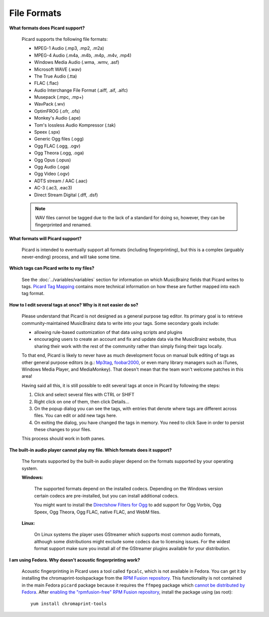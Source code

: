 .. MusicBrainz Picard Documentation Project
.. Prepared in 2020 by Bob Swift (bswift@rsds.ca)
.. This MusicBrainz Picard User Guide is licensed under CC0 1.0
.. A copy of the license is available at https://creativecommons.org/publicdomain/zero/1.0


File Formats
============

.. index::
   single: file formats

**What formats does Picard support?**

   Picard supports the following file formats:

   * MPEG-1 Audio (.mp3, .mp2, .m2a)
   * MPEG-4 Audio (.m4a, .m4b, .m4p, .m4v, .mp4)
   * Windows Media Audio (.wma, .wmv, .asf)
   * Microsoft WAVE (.wav)
   * The True Audio (.tta)
   * FLAC (.flac)
   * Audio Interchange File Format (.aiff, .aif, .aifc)
   * Musepack (.mpc, .mp+)
   * WavPack (.wv)
   * OptimFROG (.ofr, .ofs)
   * Monkey's Audio (.ape)
   * Tom's lossless Audio Kompressor (.tak)
   * Speex (.spx)
   * Generic Ogg files (.ogg)
   * Ogg FLAC (.ogg, .ogv)
   * Ogg Theora (.ogg, .oga)
   * Ogg Opus (.opus)
   * Ogg Audio (.oga)
   * Ogg Video (.ogv)
   * ADTS stream / AAC (.aac)
   * AC-3 (.ac3, .eac3)
   * Direct Stream Digital (.dff, .dsf)

   .. note::

      WAV files cannot be tagged due to the lack of a standard for doing so, however, they can be fingerprinted and renamed.

**What formats will Picard support?**

   Picard is intended to eventually support all formats (including fingerprinting), but this is a complex (arguably never-ending) process,
   and will take some time.

**Which tags can Picard write to my files?**

   See the :doc:`../variables/variables` section for information on which MusicBrainz fields that Picard writes to tags. `Picard Tag Mapping
   <https://picard.musicbrainz.org/docs/mappings/>`_ contains more technical information on how these are further mapped into each tag format.

.. index::
   single: tags; editing

**How to I edit several tags at once? Why is it not easier do so?**

   Please understand that Picard is not designed as a general purpose tag editor. Its primary goal is to retrieve community-maintained MusicBrainz
   data to write into your tags. Some secondary goals include:

   * allowing rule-based customization of that data using scripts and plugins
   * encouraging users to create an account and fix and update data via the MusicBrainz website, thus sharing their work with the rest of the
     community rather than simply fixing their tags locally.

   To that end, Picard is likely to never have as much development focus on manual bulk editing of tags as other general purpose editors (e.g.:
   `Mp3tag <https://www.mp3tag.de/en/>`_, `foobar2000 <https://www.foobar2000.org/>`_, or even many library managers such as iTunes, Windows
   Media Player, and MediaMonkey). That doesn't mean that the team won't welcome patches in this area!

   Having said all this, it is still possible to edit several tags at once in Picard by following the steps:

   1. Click and select several files with CTRL or SHIFT
   2. Right click on one of them, then click Details...
   3. On the popup dialog you can see the tags, with entries that denote where tags are different across files. You can edit or add new tags here.
   4. On exiting the dialog, you have changed the tags in memory. You need to click Save in order to persist these changes to your files.

   This process should work in both panes.

.. index::
   single: audio player

**The built-in audio player cannot play my file. Which formats does it support?**

   The formats supported by the built-in audio player depend on the formats supported by your operating system.

   **Windows:**

      The supported formats depend on the installed codecs. Depending on the Windows version certain codecs are pre-installed, but you can install
      additional codecs.

      You might want to install the `Directshow Filters for Ogg <https://xiph.org/dshow/downloads/>`_ to add support for Ogg Vorbis, Ogg Speex, Ogg
      Theora, Ogg FLAC, native FLAC, and WebM files.

      .. seealso::

         Additional information is available from  `Microsoft's Codecs FAQ <https://support.microsoft.com/en-us/help/15070/windows-media-player-codecs-frequently-asked-questions>`_.

   **Linux:**

      On Linux systems the player uses GStreamer which supports most common audio formats, although some distributions might exclude some codecs due to
      licensing issues. For the widest format support make sure you install all of the GStreamer plugins available for your distribution.

.. index::
   single: acoustic fingerprint
   single: fingerprint; acoustic

**I am using Fedora. Why doesn't acoustic fingerprinting work?**

   Acoustic fingerprinting in Picard uses a tool called ``fpcalc``, which is not available in Fedora. You can get it by installing the chromaprint-toolspackage
   from the `RPM Fusion repository <https://rpmfusion.org/>`_. This functionality is not contained in the main Fedora ``picard`` package because it requires
   the ``ffmpeg`` package which `cannot be distributed by Fedora <https://fedoraproject.org/wiki/Forbidden_items>`_. After `enabling the "rpmfusion-free" RPM
   Fusion repository <https://rpmfusion.org/Configuration>`_, install the package using (as root)::

      yum install chromaprint-tools

